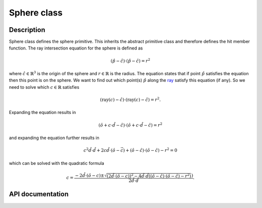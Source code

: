 Sphere class
-------------

Description
^^^^^^^^^^^^

Sphere class defines the sphere primitive. This inherits the abstract primitive 
class and therefore defines the hit member function. The ray intersection equation 
for the sphere is defined as

.. math::

    (\hat{p} - \hat{c}) \cdot (\hat{p}-\hat{c}) = r^2

where :math:`\hat{c} \in \mathbb{R}^{3}` is 
the origin of the sphere and :math:`r \in \mathbb{R}` 
is the radius. The equation states that 
if point :math:`\hat{p}` satisfies the equation then 
this point is on the sphere. We want to find out
which point(s) :math:`\hat{p}` along the 
`ray <ray.rst>`_ satisfy 
this equation (if any). So we need to solve which 
:math:`c \in \mathbb{R}` satisfies

.. math::

    (\text{ray}(c) - \hat{c}) \cdot (\text{ray}(c) - \hat{c}) = r^2. 

Expanding the equation results in

.. math::

    (\hat{o} + c \cdot \hat{d} - \hat{c}) \cdot (\hat{o} + c \cdot \hat{d} - \hat{c}) = r^2

and expanding the equation further results in 

.. math::

    c^2 \hat{d} \cdot \hat{d} + 2c\hat{d} \cdot (\hat{o} - \vec{c}) + (\hat{o} - \hat{c}) \cdot (\hat{o} - \hat{c}) - r^2 = 0

which can be solved with the quadratic formula

.. math::

    c = \frac{ -2\hat{d} \cdot (\hat{o}-c) \pm \sqrt{(2\hat{d} \cdot (\hat{o}-c))^2 - 4 \hat{d} \cdot \hat{d}((\hat{o} - \hat{c}) \cdot (\hat{o} - \hat{c}) - r^2) }) }
    { 2 \hat{d} \cdot \hat{d} }.


API documentation
^^^^^^^^^^^^^^^^^^

.. doxygenclass:: Sphere
    :members:
    :undoc-members: